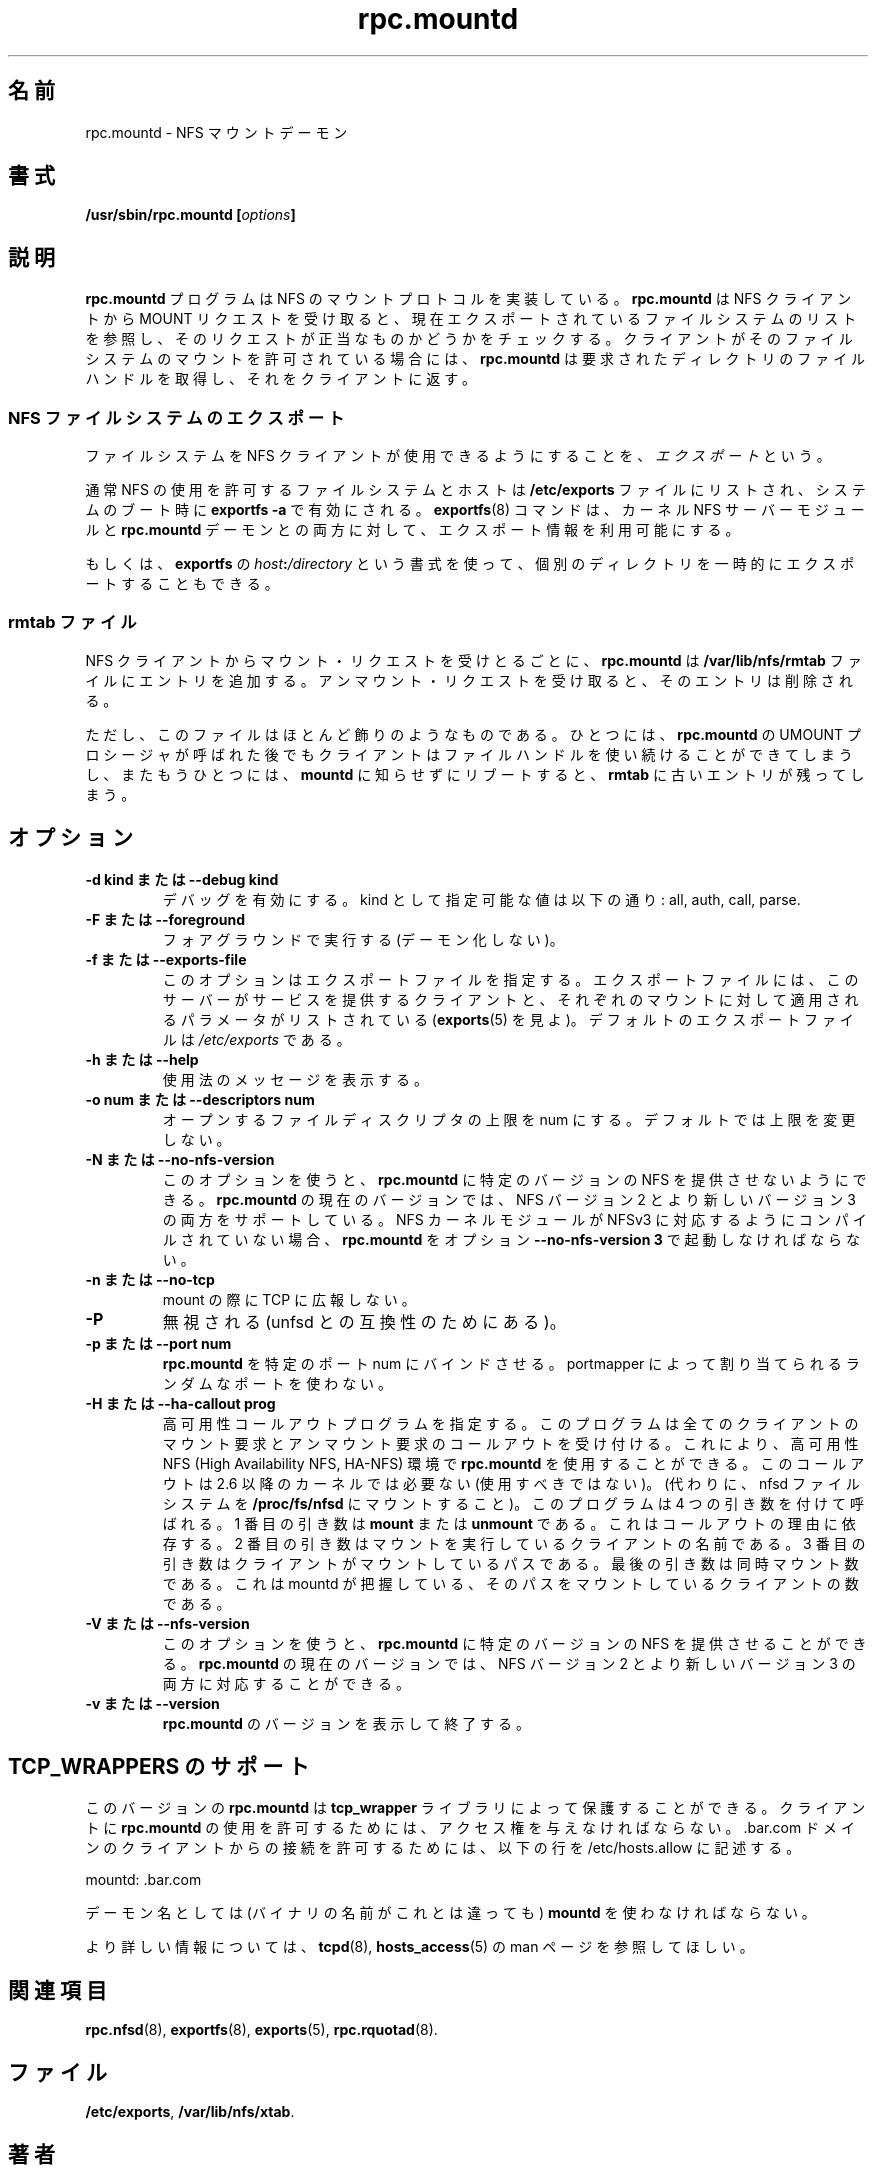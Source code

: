 .\"
.\" mountd(8)
.\"
.\" Copyright (C) 1999 Olaf Kirch <okir@monad.swb.de>
.\" Modified by Paul Clements, 2004.
.\" 
.\" Japanese Version Copyright (c) 2002-2005 Yuichi SATO 
.\"         all rights reserved.
.\" Translated Thu Jan  3 17:42:24 JST 2002
.\"         by Yuichi SATO <ysato444@yahoo.co.jp>
.\" Updated & Modified Tue Oct  1 03:56:25 JST 2002 by Yuichi SATO
.\" Updated & Modified Fri Dec 30 06:52:11 JST 2005 by Yuichi SATO
.\"
.TH rpc.mountd 8 "31 Aug 2004"
.\"O .SH NAME
.\"O rpc.mountd \- NFS mount daemon
.SH 名前
rpc.mountd \- NFS マウントデーモン
.\"O .SH SYNOPSIS
.SH 書式
.BI "/usr/sbin/rpc.mountd [" options "]"
.\"O .SH DESCRIPTION
.SH 説明
.\"O .B rpc.mountd
.\"O program implements the NFS mount protocol. When receiving a MOUNT
.\"O request from an NFS client, it checks the request against the list of
.\"O currently exported file systems. 
.B rpc.mountd
プログラムは NFS のマウントプロトコルを実装している。
.B rpc.mountd
は NFS クライアントから MOUNT リクエストを受け取ると、
現在エクスポートされているファイルシステムのリストを参照し、
そのリクエストが正当なものかどうかをチェックする。
.\"O If the client is permitted to mount
.\"O the file system,
.\"O .B rpc.mountd
.\"O obtains a file handle for requested directory and returns it to
.\"O the client.
クライアントがそのファイルシステムのマウントを許可されている場合には、
.B rpc.mountd
は要求されたディレクトリのファイルハンドルを取得し、
それをクライアントに返す。
.\"O .SS Exporting NFS File Systems
.SS NFS ファイルシステムのエクスポート
.\"O Making file systems available to NFS clients is called
.\"O .IR exporting .
ファイルシステムを NFS クライアントが使用できるようにすることを、
\fIエクスポート\fRという。
.P
.\"O Usually, a file system and the hosts it should be made available to
.\"O are listed in the
.\"O .B /etc/exports
.\"O file, and invoking
.\"O .B exportfs -a
.\"O whenever the system is booted. 
通常 NFS の使用を許可するファイルシステムとホストは
.B /etc/exports
ファイルにリストされ、システムのブート時に
.B exportfs -a
で有効にされる。
.\"O The
.\"O .BR exportfs (8)
.\"O command makes export information available to both the kernel NFS
.\"O server module and the
.\"O .B rpc.mountd
.\"O daemon.
.BR exportfs (8)
コマンドは、カーネル NFS サーバーモジュールと
.B rpc.mountd
デーモンとの両方に対して、エクスポート情報を利用可能にする。
.P
.\"O Alternatively, you can export individual directories temporarily 
.\"O using
.\"O .BR exportfs 's
.\"O .IB host : /directory
.\"O syntax.
もしくは、
.B exportfs
の
.IB host : /directory
という書式を使って、個別のディレクトリを一時的にエクスポートすることもできる。
.\"O .SS The rmtab File
.SS rmtab ファイル
.\"O For every mount request received from an NFS client,
.\"O .B rpc.mountd
.\"O adds an entry to the
.\"O .B /var/lib/nfs/rmtab
.\"O file. When receiving an unmount request, that entry is removed.
NFS クライアントからマウント・リクエストを受けとるごとに、
.B rpc.mountd
は
.B /var/lib/nfs/rmtab
ファイルにエントリを追加する。
アンマウント・リクエストを受け取ると、そのエントリは削除される。
.P
.\"O However, this file is mostly ornamental. One, the client can continue
.\"O to use the file handle even after calling
.\"O .B rpc.mountd 's
.\"O UMOUNT procedure. And two, if a client reboots without notifying
.\"O .B rpc.mountd ,
.\"O a stale entry will remain in
.\"O .BR rmtab .
ただし、このファイルはほとんど飾りのようなものである。
ひとつには、
.B rpc.mountd 
の UMOUNT プロシージャが呼ばれた後でも
クライアントはファイルハンドルを使い続けることができてしまうし、
またもうひとつには、
.B mountd
に知らせずにリブートすると、
.B rmtab
に古いエントリが残ってしまう。
.\"O .SH OPTIONS
.SH オプション
.TP
.\"O .B \-d kind " or " \-\-debug kind
.B \-d kind " または " \-\-debug kind
.\"O Turn on debugging. Valid kinds are: all, auth, call, general and parse.
デバッグを有効にする。
kind として指定可能な値は以下の通り: all, auth, call, parse.
.TP
.\"O .B \-F " or " \-\-foreground
.B \-F " または " \-\-foreground
.\"O Run in foreground (do not daemonize)
フォアグラウンドで実行する (デーモン化しない)。
.TP
.\"O .B \-f " or " \-\-exports-file
.B \-f " または " \-\-exports-file
.\"O This option specifies the exports file, listing the clients that this server
.\"O is prepared to serve and parameters to apply to each such mount (see
.\"O exports(5)).
.\"O By default exports are read from
.\"O .IR /etc/exports .
このオプションはエクスポートファイルを指定する。
エクスポートファイルには、このサーバーがサービスを提供するクライアントと、
それぞれのマウントに対して適用されるパラメータがリストされている
.RB ( exports (5)
を見よ)。デフォルトのエクスポートファイルは
.I /etc/exports
である。
.TP
.\"O .B \-h " or " \-\-help
.B \-h " または " \-\-help
.\"O Display usage message.
使用法のメッセージを表示する。
.TP
.\"O .B \-o num " or " \-\-descriptors num
.B \-o num " または " \-\-descriptors num
.\"O Set the limit of the number of open file descriptors to num. The
.\"O default is to leave the limit unchanged.
オープンするファイルディスクリプタの上限を num にする。
デフォルトでは上限を変更しない。
.TP
.\"O .B \-N " or " \-\-no-nfs-version
.B \-N " または " \-\-no-nfs-version
.\"O This option can be used to request that
.\"O .B rpc.mountd
.\"O do not offer certain versions of NFS. The current version of
.\"O .B rpc.mountd
.\"O can support both NFS version 2 and the newer version 3. If the
.\"O NFS kernel module was compiled without support for NFSv3,
.\"O .B rpc.mountd
.\"O must be invoked with the option
.\"O .B "\-\-no-nfs-version 3" .
このオプションを使うと、
.B rpc.mountd
に特定のバージョンの NFS を提供させないようにできる。
.B rpc.mountd
の現在のバージョンでは、NFS バージョン 2 と
より新しいバージョン 3 の両方をサポートしている。
NFS カーネルモジュールが NFSv3 に対応するようにコンパイルされていない場合、
.B rpc.mountd
をオプション
.B "\-\-no-nfs-version 3"
で起動しなければならない。
.TP
.\"O .B \-n " or " \-\-no-tcp
.B \-n " または " \-\-no-tcp
.\"O Don't advertise TCP for mount.
mount の際に TCP に広報しない。
.TP
.B \-P
.\"O Ignored (compatibility with unfsd??).
無視される (unfsd との互換性のためにある)。
.TP
.\"O .B \-p " or " \-\-port num
.B \-p " または " \-\-port num
.\"O Force
.\"O .B rpc.mountd
.\"O to bind to the specified port num, instead of using the random port
.\"O number assigned by the portmapper.
.B rpc.mountd
を特定のポート num にバインドさせる。
portmapper によって割り当てられるランダムなポートを使わない。
.TP
.\"O .B \-H " or " \-\-ha-callout prog
.B \-H " または " \-\-ha-callout prog
.\"O Specify a high availability callout program, which will receive callouts
.\"O for all client mount and unmount requests. This allows 
.\"O .B rpc.mountd
.\"O to be used in a High Availability NFS (HA-NFS) environment. This callout is not
.\"O needed (and should not be used) with 2.6 and later kernels (instead,
.\"O mount the nfsd filesystem on
.\"O .B /proc/fs/nfsd
.\"O ).
高可用性コールアウトプログラムを指定する。
このプログラムは全てのクライアントのマウント要求とアンマウント要求の
コールアウトを受け付ける。
これにより、高可用性 NFS (High Availability NFS, HA-NFS) 環境で
.B rpc.mountd
を使用することができる。
このコールアウトは 2.6 以降のカーネルでは必要ない
(使用すべきではない)。
(代わりに、nfsd ファイルシステムを
.B /proc/fs/nfsd
にマウントすること)。
.\"O The program will be called with 4 arguments.
このプログラムは 4 つの引き数を付けて呼ばれる。
.\"O The first will be
.\"O .B mount
.\"O or
.\"O .B unmount
.\"O depending on the reason for the callout.
1 番目の引き数は
.B mount
または
.B unmount
である。これはコールアウトの理由に依存する。
.\"O The second will be the name of the client performing the mount.
.\"O The third will be the path that the client is mounting.
.\"O The last is the number of concurrent mounts that we believe the client
.\"O has of that path.
2 番目の引き数はマウントを実行しているクライアントの名前である。
3 番目の引き数はクライアントがマウントしているパスである。
最後の引き数は同時マウント数である。
これは mountd が把握している、
そのパスをマウントしているクライアントの数である。
.\"Osato: 
.\"Osato: 最後の引き数の翻訳がうまくできない。
.\"Osato: 
.TP
.\"O .B \-V " or " \-\-nfs-version
.B \-V " または " \-\-nfs-version
.\"O This option can be used to request that
.\"O .B rpc.mountd
.\"O offer certain versions of NFS. The current version of
.\"O .B rpc.mountd
.\"O can support both NFS version 2 and the newer version 3.
このオプションを使うと、
.B rpc.mountd
に特定のバージョンの NFS を提供させることができる。
.B rpc.mountd
の現在のバージョンでは、NFS バージョン 2 と
より新しいバージョン 3 の両方に対応することができる。
.TP
.\"O .B \-v " or " \-\-version
.B \-v " または " \-\-version
.\"O Print the version of
.\"O .B rpc.mountd
.\"O and exit.
.B rpc.mountd
のバージョンを表示して終了する。

.\"O .SH TCP_WRAPPERS SUPPORT
.SH TCP_WRAPPERS のサポート
.\"O This
.\"O .B rpc.mountd
.\"O version is protected by the
.\"O .B tcp_wrapper
.\"O library. You have to give the clients access to
.\"O .B rpc.mountd
.\"O if they should be allowed to use it. To allow connects from clients of
.\"O the .bar.com domain you could use the following line in /etc/hosts.allow:
このバージョンの
.B rpc.mountd
は
.B tcp_wrapper
ライブラリによって保護することができる。
クライアントに
.B rpc.mountd
の使用を許可するためには、アクセス権を与えなければならない。
\&.bar.com ドメインのクライアントからの接続を許可するためには、
以下の行を /etc/hosts.allow に記述する。

mountd: .bar.com

.\"O You have to use the daemon name 
.\"O .B mountd
.\"O for the daemon name (even if the binary has a different name).
デーモン名としては (バイナリの名前がこれとは違っても)
.B mountd
を使わなければならない。

.\"O For further information please have a look at the
.\"O .BR tcpd (8)
.\"O and
.\"O .BR hosts_access (5)
.\"O manual pages.
より詳しい情報については、
.BR tcpd (8),
.BR hosts_access (5)
の man ページを参照してほしい。

.\"O .SH SEE ALSO
.SH 関連項目
.BR rpc.nfsd (8),
.BR exportfs (8),
.BR exports (5),
.BR rpc.rquotad (8).
.\"O .SH FILES
.SH ファイル
.BR /etc/exports ,
.BR /var/lib/nfs/xtab .
.\"O .SH AUTHOR
.SH 著者
.\"O Olaf Kirch, H. J. Lu, G. Allan Morris III, and a host of others.
Olaf Kirch, H. J. Lu, G. Allan Morris III, その他の多くの人々。
